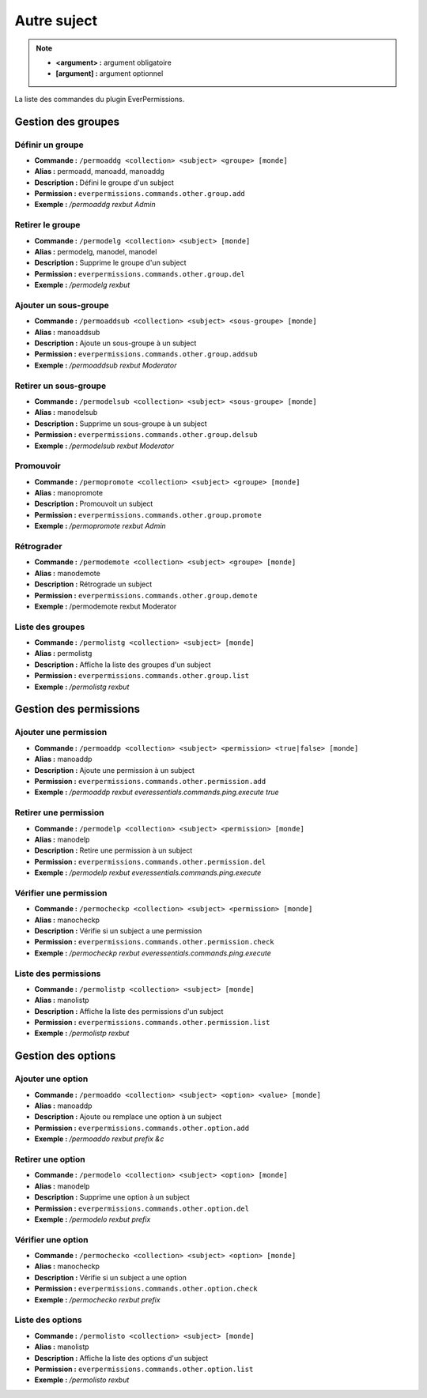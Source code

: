 ﻿============
Autre suject
============

.. note::
	- **<argument> :** argument obligatoire
	- **[argument] :** argument optionnel
	
La liste des commandes du plugin EverPermissions.

Gestion des groupes
~~~~~~~~~~~~~~~~~~~

Définir un groupe
-----------------
- **Commande :** ``/permoaddg <collection> <subject> <groupe> [monde]``
- **Alias :** permoadd, manoadd, manoaddg
- **Description :** Défini le groupe d'un subject
- **Permission :** ``everpermissions.commands.other.group.add``
- **Exemple :** */permoaddg rexbut Admin*

Retirer le groupe
-----------------
- **Commande :** ``/permodelg <collection> <subject> [monde]``
- **Alias :** permodelg, manodel, manodel
- **Description :** Supprime le groupe d'un subject
- **Permission :** ``everpermissions.commands.other.group.del``
- **Exemple :** */permodelg rexbut*

Ajouter un sous-groupe
----------------------
- **Commande :** ``/permoaddsub <collection> <subject> <sous-groupe> [monde]``
- **Alias :** manoaddsub
- **Description :** Ajoute un sous-groupe à un subject
- **Permission :** ``everpermissions.commands.other.group.addsub``
- **Exemple :** */permoaddsub rexbut Moderator*

Retirer un sous-groupe
----------------------
- **Commande :** ``/permodelsub <collection> <subject> <sous-groupe> [monde]``
- **Alias :** manodelsub
- **Description :** Supprime un sous-groupe à un subject
- **Permission :** ``everpermissions.commands.other.group.delsub``
- **Exemple :** */permodelsub rexbut Moderator*

Promouvoir
----------
- **Commande :** ``/permopromote <collection> <subject> <groupe> [monde]``
- **Alias :** manopromote
- **Description :** Promouvoit un subject
- **Permission :** ``everpermissions.commands.other.group.promote``
- **Exemple :** */permopromote rexbut Admin*

Rétrograder
-----------
- **Commande :** ``/permodemote <collection> <subject> <groupe> [monde]``
- **Alias :** manodemote
- **Description :** Rétrograde un subject
- **Permission :** ``everpermissions.commands.other.group.demote``
- **Exemple :** /permodemote rexbut Moderator

Liste des groupes
-----------------
- **Commande :** ``/permolistg <collection> <subject> [monde]``
- **Alias :** permolistg
- **Description :** Affiche la liste des groupes d'un subject
- **Permission :** ``everpermissions.commands.other.group.list``
- **Exemple :** */permolistg rexbut*

Gestion des permissions
~~~~~~~~~~~~~~~~~~~~~~~

Ajouter une permission
----------------------
- **Commande :** ``/permoaddp <collection> <subject> <permission> <true|false> [monde]``
- **Alias :** manoaddp
- **Description :** Ajoute une permission à un subject
- **Permission :** ``everpermissions.commands.other.permission.add``
- **Exemple :** */permoaddp rexbut everessentials.commands.ping.execute true*

Retirer une permission
----------------------
- **Commande :** ``/permodelp <collection> <subject> <permission> [monde]``
- **Alias :** manodelp
- **Description :** Retire une permission à un subject
- **Permission :** ``everpermissions.commands.other.permission.del``
- **Exemple :** */permodelp rexbut everessentials.commands.ping.execute*

Vérifier une permission
----------------------
- **Commande :** ``/permocheckp <collection> <subject> <permission> [monde]``
- **Alias :** manocheckp
- **Description :** Vérifie si un subject a une permission
- **Permission :** ``everpermissions.commands.other.permission.check``
- **Exemple :** */permocheckp rexbut everessentials.commands.ping.execute*

Liste des permissions
----------------------
- **Commande :** ``/permolistp <collection> <subject> [monde]``
- **Alias :** manolistp
- **Description :** Affiche la liste des permissions d'un subject
- **Permission :** ``everpermissions.commands.other.permission.list``
- **Exemple :** */permolistp rexbut*

Gestion des options
~~~~~~~~~~~~~~~~~~~

Ajouter une option
------------------
- **Commande :** ``/permoaddo <collection> <subject> <option> <value> [monde]``
- **Alias :** manoaddp
- **Description :** Ajoute ou remplace une option à un subject
- **Permission :** ``everpermissions.commands.other.option.add``
- **Exemple :** */permoaddo rexbut prefix &c*

Retirer une option
------------------
- **Commande :** ``/permodelo <collection> <subject> <option> [monde]``
- **Alias :** manodelp
- **Description :** Supprime une option à un subject
- **Permission :** ``everpermissions.commands.other.option.del``
- **Exemple :** */permodelo rexbut prefix*

Vérifier une option
-------------------
- **Commande :** ``/permochecko <collection> <subject> <option> [monde]``
- **Alias :** manocheckp
- **Description :** Vérifie si un subject a une option
- **Permission :** ``everpermissions.commands.other.option.check``
- **Exemple :** */permochecko rexbut prefix*

Liste des options
-----------------
- **Commande :** ``/permolisto <collection> <subject> [monde]``
- **Alias :** manolistp
- **Description :** Affiche la liste des options d'un subject
- **Permission :** ``everpermissions.commands.other.option.list``
- **Exemple :** */permolisto rexbut*
